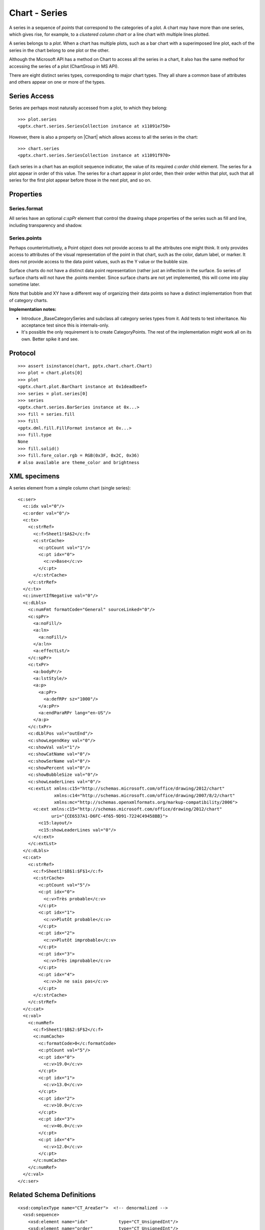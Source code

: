 
Chart - Series
==============

A series in a sequence of *points* that correspond to the categories of
a plot. A chart may have more than one series, which gives rise, for example,
to a *clustered column chart* or a line chart with multiple lines plotted.

A series belongs to a *plot*. When a chart has multiple plots, such as a bar
chart with a superimposed line plot, each of the series in the chart belong to
one plot or the other.

Although the Microsoft API has a method on Chart to access all the series in
a chart, it also has the same method for accessing the series of a plot
(ChartGroup in MS API).

There are eight distinct series types, corresponding to major chart types.
They all share a common base of attributes and others appear on one or more
of the types.


Series Access
-------------

Series are perhaps most naturally accessed from a plot, to which they
belong::

    >>> plot.series
    <pptx.chart.series.SeriesCollection instance at x11091e750>

However, there is also a property on |Chart| which allows access to all
the series in the chart::

    >>> chart.series
    <pptx.chart.series.SeriesCollection instance at x11091f970>

Each series in a chart has an explicit sequence indicator, the value of its
required `c:order` child element. The series for a plot appear in order of
this value. The series for a chart appear in plot order, then their order
within that plot, such that all series for the first plot appear before those
in the next plot, and so on.

Properties
----------

Series.format
~~~~~~~~~~~~~

All series have an optional `c:spPr` element that control the drawing shape
properties of the series such as fill and line, including transparency and
shadow.

Series.points
~~~~~~~~~~~~~

Perhaps counterintuitively, a Point object does not provide access to all the
attributes one might think. It only provides access to attributes of the
visual representation of the point in that chart, such as the color, datum
label, or marker. It does not provide access to the data point values, such
as the Y value or the bubble size.

Surface charts do not have a distinct data point representation (rather just
an inflection in the surface. So series of surface charts will not have the
.points member. Since surface charts are not yet implemented, this will come
into play sometime later.

Note that bubble and XY have a different way of organizing their data points
so have a distinct implementation from that of category charts.

**Implementation notes:**

* Introduce _BaseCategorySeries and subclass all category series types from
  it. Add tests to test inheritance. No acceptance test since this is
  internals-only.

* It's possible the only requirement is to create CategoryPoints. The rest of
  the implementation might work all on its own. Better spike it and see.


Protocol
--------

::

    >>> assert isinstance(chart, pptx.chart.chart.Chart)
    >>> plot = chart.plots[0]
    >>> plot
    <pptx.chart.plot.BarChart instance at 0x1deadbeef>
    >>> series = plot.series[0]
    >>> series
    <pptx.chart.series.BarSeries instance at 0x...>
    >>> fill = series.fill
    >>> fill
    <pptx.dml.fill.FillFormat instance at 0x...>
    >>> fill.type
    None
    >>> fill.solid()
    >>> fill.fore_color.rgb = RGB(0x3F, 0x2C, 0x36)
    # also available are theme_color and brightness


XML specimens
-------------

.. highlight:: xml

A series element from a simple column chart (single series)::

  <c:ser>
    <c:idx val="0"/>
    <c:order val="0"/>
    <c:tx>
      <c:strRef>
        <c:f>Sheet1!$A$2</c:f>
        <c:strCache>
          <c:ptCount val="1"/>
          <c:pt idx="0">
            <c:v>Base</c:v>
          </c:pt>
        </c:strCache>
      </c:strRef>
    </c:tx>
    <c:invertIfNegative val="0"/>
    <c:dLbls>
      <c:numFmt formatCode="General" sourceLinked="0"/>
      <c:spPr>
        <a:noFill/>
        <a:ln>
          <a:noFill/>
        </a:ln>
        <a:effectLst/>
      </c:spPr>
      <c:txPr>
        <a:bodyPr/>
        <a:lstStyle/>
        <a:p>
          <a:pPr>
            <a:defRPr sz="1000"/>
          </a:pPr>
          <a:endParaRPr lang="en-US"/>
        </a:p>
      </c:txPr>
      <c:dLblPos val="outEnd"/>
      <c:showLegendKey val="0"/>
      <c:showVal val="1"/>
      <c:showCatName val="0"/>
      <c:showSerName val="0"/>
      <c:showPercent val="0"/>
      <c:showBubbleSize val="0"/>
      <c:showLeaderLines val="0"/>
      <c:extLst xmlns:c15="http://schemas.microsoft.com/office/drawing/2012/chart"
                xmlns:c14="http://schemas.microsoft.com/office/drawing/2007/8/2/chart"
                xmlns:mc="http://schemas.openxmlformats.org/markup-compatibility/2006">
        <c:ext xmlns:c15="http://schemas.microsoft.com/office/drawing/2012/chart"
               uri="{CE6537A1-D6FC-4f65-9D91-7224C49458BB}">
          <c15:layout/>
          <c15:showLeaderLines val="0"/>
        </c:ext>
      </c:extLst>
    </c:dLbls>
    <c:cat>
      <c:strRef>
        <c:f>Sheet1!$B$1:$F$1</c:f>
        <c:strCache>
          <c:ptCount val="5"/>
          <c:pt idx="0">
            <c:v>Très probable</c:v>
          </c:pt>
          <c:pt idx="1">
            <c:v>Plutôt probable</c:v>
          </c:pt>
          <c:pt idx="2">
            <c:v>Plutôt improbable</c:v>
          </c:pt>
          <c:pt idx="3">
            <c:v>Très improbable</c:v>
          </c:pt>
          <c:pt idx="4">
            <c:v>Je ne sais pas</c:v>
          </c:pt>
        </c:strCache>
      </c:strRef>
    </c:cat>
    <c:val>
      <c:numRef>
        <c:f>Sheet1!$B$2:$F$2</c:f>
        <c:numCache>
          <c:formatCode>0</c:formatCode>
          <c:ptCount val="5"/>
          <c:pt idx="0">
            <c:v>19.0</c:v>
          </c:pt>
          <c:pt idx="1">
            <c:v>13.0</c:v>
          </c:pt>
          <c:pt idx="2">
            <c:v>10.0</c:v>
          </c:pt>
          <c:pt idx="3">
            <c:v>46.0</c:v>
          </c:pt>
          <c:pt idx="4">
            <c:v>12.0</c:v>
          </c:pt>
        </c:numCache>
      </c:numRef>
    </c:val>
  </c:ser>


Related Schema Definitions
--------------------------

::

  <xsd:complexType name="CT_AreaSer">  <!-- denormalized -->
    <xsd:sequence>
      <xsd:element name="idx"            type="CT_UnsignedInt"/>
      <xsd:element name="order"          type="CT_UnsignedInt"/>
      <xsd:element name="tx"             type="CT_SerTx"             minOccurs="0"/>
      <xsd:element name="spPr"           type="a:CT_ShapeProperties" minOccurs="0"/>
      <xsd:element name="pictureOptions" type="CT_PictureOptions"    minOccurs="0"/>
      <xsd:element name="dPt"            type="CT_DPt"               minOccurs="0" maxOccurs="unbounded"/>
      <xsd:element name="dLbls"          type="CT_DLbls"             minOccurs="0"/>
      <xsd:element name="trendline"      type="CT_Trendline"         minOccurs="0" maxOccurs="unbounded"/>
      <xsd:element name="errBars"        type="CT_ErrBars"           minOccurs="0" maxOccurs="2"/>
      <xsd:element name="cat"            type="CT_AxDataSource"      minOccurs="0"/>
      <xsd:element name="val"            type="CT_NumDataSource"     minOccurs="0"/>
      <xsd:element name="extLst"         type="CT_ExtensionList"     minOccurs="0"/>
    </xsd:sequence>
  </xsd:complexType>

  <xsd:complexType name="CT_BarSer">  <!-- denormalized -->
    <xsd:sequence>
      <xsd:element name="idx"              type="CT_UnsignedInt"/>
      <xsd:element name="order"            type="CT_UnsignedInt"/>
      <xsd:element name="tx"               type="CT_SerTx"             minOccurs="0"/>
      <xsd:element name="spPr"             type="a:CT_ShapeProperties" minOccurs="0"/>
      <xsd:element name="invertIfNegative" type="CT_Boolean"           minOccurs="0"/>
      <xsd:element name="pictureOptions"   type="CT_PictureOptions"    minOccurs="0"/>
      <xsd:element name="dPt"              type="CT_DPt"               minOccurs="0" maxOccurs="unbounded"/>
      <xsd:element name="dLbls"            type="CT_DLbls"             minOccurs="0"/>
      <xsd:element name="trendline"        type="CT_Trendline"         minOccurs="0" maxOccurs="unbounded"/>
      <xsd:element name="errBars"          type="CT_ErrBars"           minOccurs="0"/>
      <xsd:element name="cat"              type="CT_AxDataSource"      minOccurs="0"/>
      <xsd:element name="val"              type="CT_NumDataSource"     minOccurs="0"/>
      <xsd:element name="shape"            type="CT_Shape"             minOccurs="0"/>
      <xsd:element name="extLst"           type="CT_ExtensionList"     minOccurs="0"/>
    </xsd:sequence>
  </xsd:complexType>

  <xsd:complexType name="CT_BubbleSer">  <!-- denormalized -->
    <xsd:sequence>
      <xsd:element name="idx"              type="CT_UnsignedInt"/>
      <xsd:element name="order"            type="CT_UnsignedInt"/>
      <xsd:element name="tx"               type="CT_SerTx"             minOccurs="0"/>
      <xsd:element name="spPr"             type="a:CT_ShapeProperties" minOccurs="0"/>
      <xsd:element name="invertIfNegative" type="CT_Boolean"           minOccurs="0"/>
      <xsd:element name="dPt"              type="CT_DPt"               minOccurs="0" maxOccurs="unbounded"/>
      <xsd:element name="dLbls"            type="CT_DLbls"             minOccurs="0"/>
      <xsd:element name="trendline"        type="CT_Trendline"         minOccurs="0" maxOccurs="unbounded"/>
      <xsd:element name="errBars"          type="CT_ErrBars"           minOccurs="0" maxOccurs="2"/>
      <xsd:element name="xVal"             type="CT_AxDataSource"      minOccurs="0"/>
      <xsd:element name="yVal"             type="CT_NumDataSource"     minOccurs="0"/>
      <xsd:element name="bubbleSize"       type="CT_NumDataSource"     minOccurs="0"/>
      <xsd:element name="bubble3D"         type="CT_Boolean"           minOccurs="0"/>
      <xsd:element name="extLst"           type="CT_ExtensionList"     minOccurs="0"/>
    </xsd:sequence>
  </xsd:complexType>

  <xsd:complexType name="CT_LineSer">  <!-- denormalized -->
    <xsd:sequence>
      <xsd:element name="idx"       type="CT_UnsignedInt"/>
      <xsd:element name="order"     type="CT_UnsignedInt"/>
      <xsd:element name="tx"        type="CT_SerTx"             minOccurs="0"/>
      <xsd:element name="spPr"      type="a:CT_ShapeProperties" minOccurs="0"/>
      <xsd:element name="marker"    type="CT_Marker"            minOccurs="0"/>
      <xsd:element name="dPt"       type="CT_DPt"               minOccurs="0" maxOccurs="unbounded"/>
      <xsd:element name="dLbls"     type="CT_DLbls"             minOccurs="0"/>
      <xsd:element name="trendline" type="CT_Trendline"         minOccurs="0" maxOccurs="unbounded"/>
      <xsd:element name="errBars"   type="CT_ErrBars"           minOccurs="0"/>
      <xsd:element name="cat"       type="CT_AxDataSource"      minOccurs="0"/>
      <xsd:element name="val"       type="CT_NumDataSource"     minOccurs="0"/>
      <xsd:element name="smooth"    type="CT_Boolean"           minOccurs="0"/>
      <xsd:element name="extLst"    type="CT_ExtensionList"     minOccurs="0"/>
    </xsd:sequence>
  </xsd:complexType>

  <xsd:complexType name="CT_PieSer">  <!-- denormalized -->
    <xsd:sequence>
      <xsd:element name="idx"       type="CT_UnsignedInt"/>
      <xsd:element name="order"     type="CT_UnsignedInt"/>
      <xsd:element name="tx"        type="CT_SerTx"             minOccurs="0"/>
      <xsd:element name="spPr"      type="a:CT_ShapeProperties" minOccurs="0"/>
      <xsd:element name="explosion" type="CT_UnsignedInt"       minOccurs="0"/>
      <xsd:element name="dPt"       type="CT_DPt"               minOccurs="0" maxOccurs="unbounded"/>
      <xsd:element name="dLbls"     type="CT_DLbls"             minOccurs="0"/>
      <xsd:element name="cat"       type="CT_AxDataSource"      minOccurs="0"/>
      <xsd:element name="val"       type="CT_NumDataSource"     minOccurs="0"/>
      <xsd:element name="extLst"    type="CT_ExtensionList"     minOccurs="0"/>
    </xsd:sequence>
  </xsd:complexType>

  <xsd:complexType name="CT_RadarSer">  <!-- denormalized -->
    <xsd:sequence>
      <xsd:element name="idx"    type="CT_UnsignedInt"/>
      <xsd:element name="order"  type="CT_UnsignedInt"/>
      <xsd:element name="tx"     type="CT_SerTx"             minOccurs="0"/>
      <xsd:element name="spPr"   type="a:CT_ShapeProperties" minOccurs="0"/>
      <xsd:element name="marker" type="CT_Marker"            minOccurs="0"/>
      <xsd:element name="dPt"    type="CT_DPt"               minOccurs="0" maxOccurs="unbounded"/>
      <xsd:element name="dLbls"  type="CT_DLbls"             minOccurs="0"/>
      <xsd:element name="cat"    type="CT_AxDataSource"      minOccurs="0"/>
      <xsd:element name="val"    type="CT_NumDataSource"     minOccurs="0"/>
      <xsd:element name="extLst" type="CT_ExtensionList"     minOccurs="0"/>
    </xsd:sequence>
  </xsd:complexType>

  <xsd:complexType name="CT_ScatterSer">  <!-- denormalized -->
    <xsd:sequence>
      <xsd:element name="idx"       type="CT_UnsignedInt"/>
      <xsd:element name="order"     type="CT_UnsignedInt"/>
      <xsd:element name="tx"        type="CT_SerTx"             minOccurs="0"/>
      <xsd:element name="spPr"      type="a:CT_ShapeProperties" minOccurs="0"/>
      <xsd:element name="marker"    type="CT_Marker"            minOccurs="0"/>
      <xsd:element name="dPt"       type="CT_DPt"               minOccurs="0" maxOccurs="unbounded"/>
      <xsd:element name="dLbls"     type="CT_DLbls"             minOccurs="0"/>
      <xsd:element name="trendline" type="CT_Trendline"         minOccurs="0" maxOccurs="unbounded"/>
      <xsd:element name="errBars"   type="CT_ErrBars"           minOccurs="0" maxOccurs="2"/>
      <xsd:element name="xVal"      type="CT_AxDataSource"      minOccurs="0"/>
      <xsd:element name="yVal"      type="CT_NumDataSource"     minOccurs="0"/>
      <xsd:element name="smooth"    type="CT_Boolean"           minOccurs="0"/>
      <xsd:element name="extLst"    type="CT_ExtensionList"     minOccurs="0"/>
    </xsd:sequence>
  </xsd:complexType>

  <xsd:complexType name="CT_SurfaceSer">  <!-- denormalized -->
    <xsd:sequence>
      <xsd:element name="idx"    type="CT_UnsignedInt"/>
      <xsd:element name="order"  type="CT_UnsignedInt"/>
      <xsd:element name="tx"     type="CT_SerTx"             minOccurs="0"/>
      <xsd:element name="spPr"   type="a:CT_ShapeProperties" minOccurs="0"/>
      <xsd:element name="cat"    type="CT_AxDataSource"      minOccurs="0"/>
      <xsd:element name="val"    type="CT_NumDataSource"     minOccurs="0"/>
      <xsd:element name="extLst" type="CT_ExtensionList"     minOccurs="0"/>
    </xsd:sequence>
  </xsd:complexType>

  <xsd:complexType name="CT_DPt">
    <xsd:sequence>
      <xsd:element name="idx"              type="CT_UnsignedInt"/>
      <xsd:element name="invertIfNegative" type="CT_Boolean"           minOccurs="0"/>
      <xsd:element name="marker"           type="CT_Marker"            minOccurs="0"/>
      <xsd:element name="bubble3D"         type="CT_Boolean"           minOccurs="0"/>
      <xsd:element name="explosion"        type="CT_UnsignedInt"       minOccurs="0"/>
      <xsd:element name="spPr"             type="a:CT_ShapeProperties" minOccurs="0"/>
      <xsd:element name="pictureOptions"   type="CT_PictureOptions"    minOccurs="0"/>
      <xsd:element name="extLst"           type="CT_ExtensionList"     minOccurs="0"/>
    </xsd:sequence>
  </xsd:complexType>
